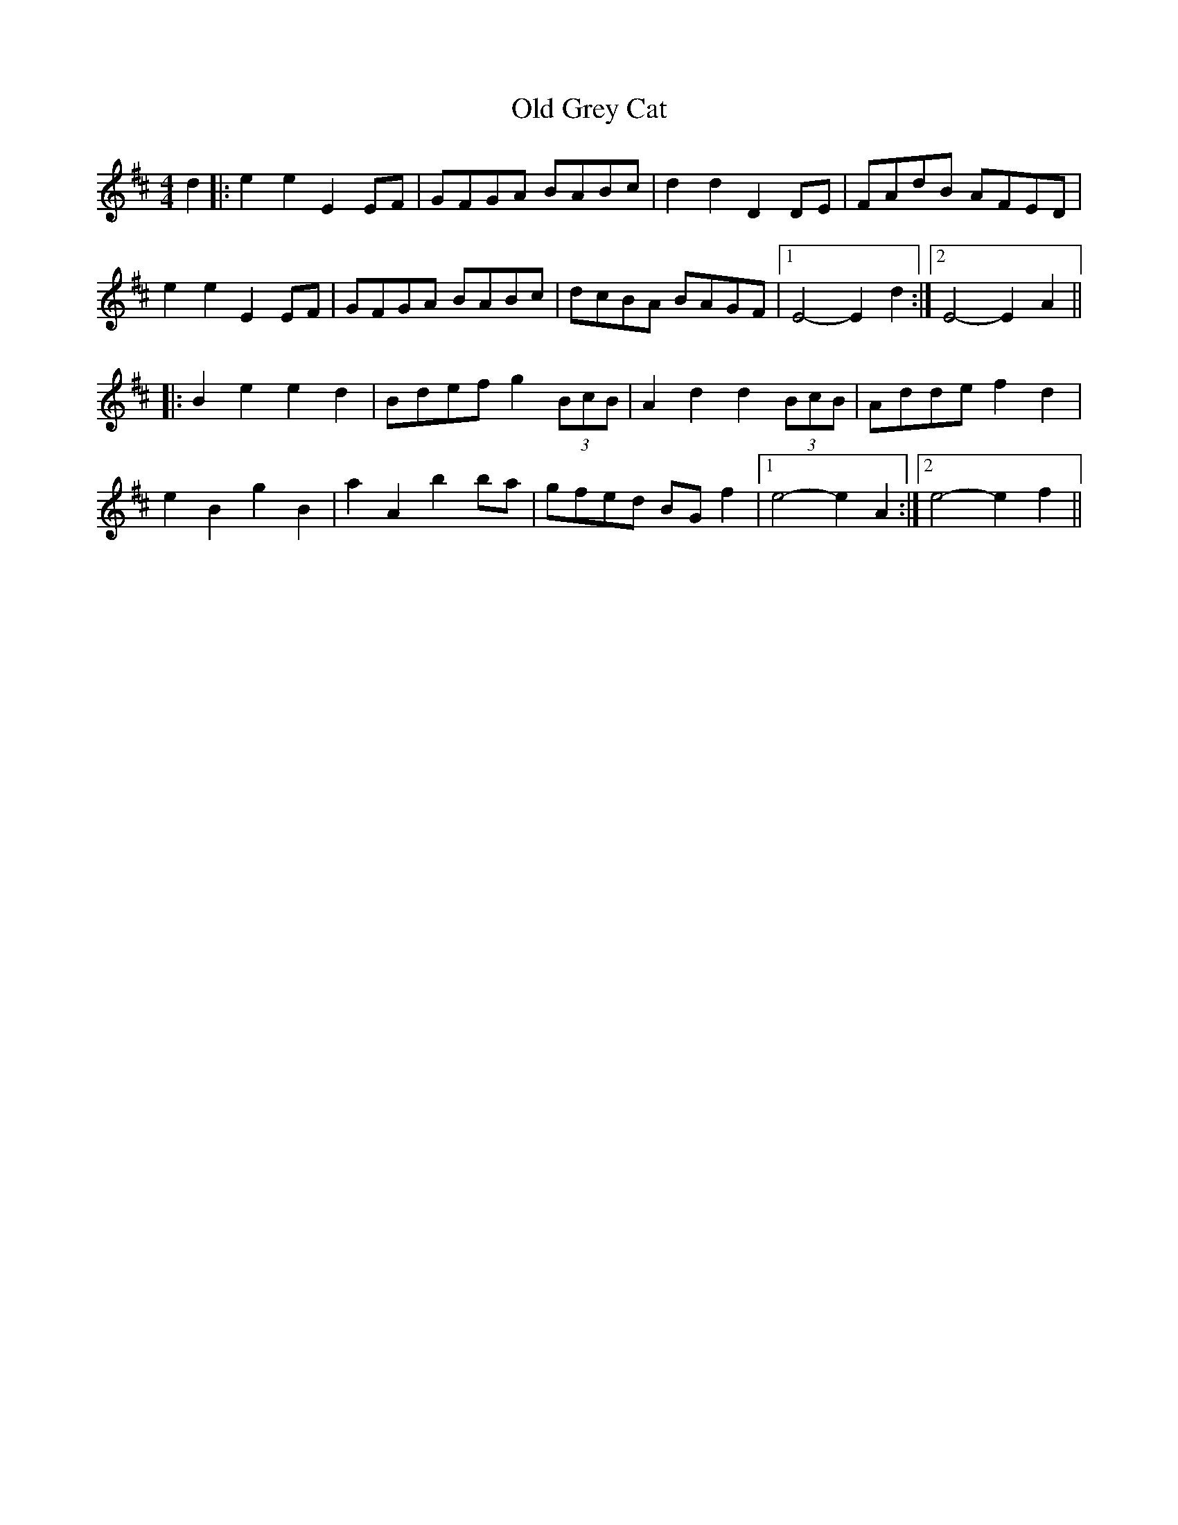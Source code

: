 X: 30201
T: Old Grey Cat
R: reel
M: 4/4
K: Edorian
d2|:e2e2 E2EF|GFGA BABc|d2d2 D2DE|FAdB AFED|
e2e2 E2EF|GFGA BABc|dcBA BAGF|1 E4- E2d2:|2 E4- E2A2||
|:B2e2 e2d2|Bdef g2(3BcB|A2d2 d2(3BcB|Adde f2d2|
e2B2 g2B2|a2A2 b2ba|gfed BGf2|1 e4- e2A2:|2 e4- e2f2||

